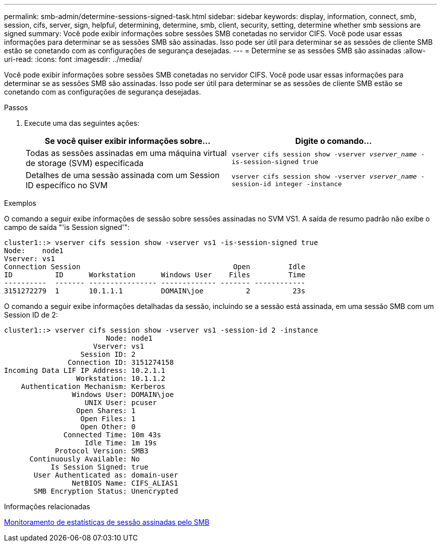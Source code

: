 ---
permalink: smb-admin/determine-sessions-signed-task.html 
sidebar: sidebar 
keywords: display, information, connect, smb, session, cifs, server, sign, helpful, determining, determine, smb, client, security, setting, determine whether smb sessions are signed 
summary: Você pode exibir informações sobre sessões SMB conetadas no servidor CIFS. Você pode usar essas informações para determinar se as sessões SMB são assinadas. Isso pode ser útil para determinar se as sessões de cliente SMB estão se conetando com as configurações de segurança desejadas. 
---
= Determine se as sessões SMB são assinadas
:allow-uri-read: 
:icons: font
:imagesdir: ../media/


[role="lead"]
Você pode exibir informações sobre sessões SMB conetadas no servidor CIFS. Você pode usar essas informações para determinar se as sessões SMB são assinadas. Isso pode ser útil para determinar se as sessões de cliente SMB estão se conetando com as configurações de segurança desejadas.

.Passos
. Execute uma das seguintes ações:
+
|===
| Se você quiser exibir informações sobre... | Digite o comando... 


 a| 
Todas as sessões assinadas em uma máquina virtual de storage (SVM) especificada
 a| 
`vserver cifs session show -vserver _vserver_name_ -is-session-signed true`



 a| 
Detalhes de uma sessão assinada com um Session ID específico no SVM
 a| 
`vserver cifs session show -vserver _vserver_name_ -session-id integer -instance`

|===


.Exemplos
O comando a seguir exibe informações de sessão sobre sessões assinadas no SVM VS1. A saída de resumo padrão não exibe o campo de saída "'is Session signed'":

[listing]
----
cluster1::> vserver cifs session show -vserver vs1 -is-session-signed true
Node:    node1
Vserver: vs1
Connection Session                                    Open         Idle
ID          ID      Workstation      Windows User    Files         Time
----------  ------- ---------------- ------------- ------- ------------
3151272279  1       10.1.1.1         DOMAIN\joe          2          23s
----
O comando a seguir exibe informações detalhadas da sessão, incluindo se a sessão está assinada, em uma sessão SMB com um Session ID de 2:

[listing]
----
cluster1::> vserver cifs session show -vserver vs1 -session-id 2 -instance
                        Node: node1
                     Vserver: vs1
                  Session ID: 2
               Connection ID: 3151274158
Incoming Data LIF IP Address: 10.2.1.1
                 Workstation: 10.1.1.2
    Authentication Mechanism: Kerberos
                Windows User: DOMAIN\joe
                   UNIX User: pcuser
                 Open Shares: 1
                  Open Files: 1
                  Open Other: 0
              Connected Time: 10m 43s
                   Idle Time: 1m 19s
            Protocol Version: SMB3
      Continuously Available: No
           Is Session Signed: true
       User Authenticated as: domain-user
                NetBIOS Name: CIFS_ALIAS1
       SMB Encryption Status: Unencrypted
----
.Informações relacionadas
xref:monitor-signed-session-statistics-task.adoc[Monitoramento de estatísticas de sessão assinadas pelo SMB]
